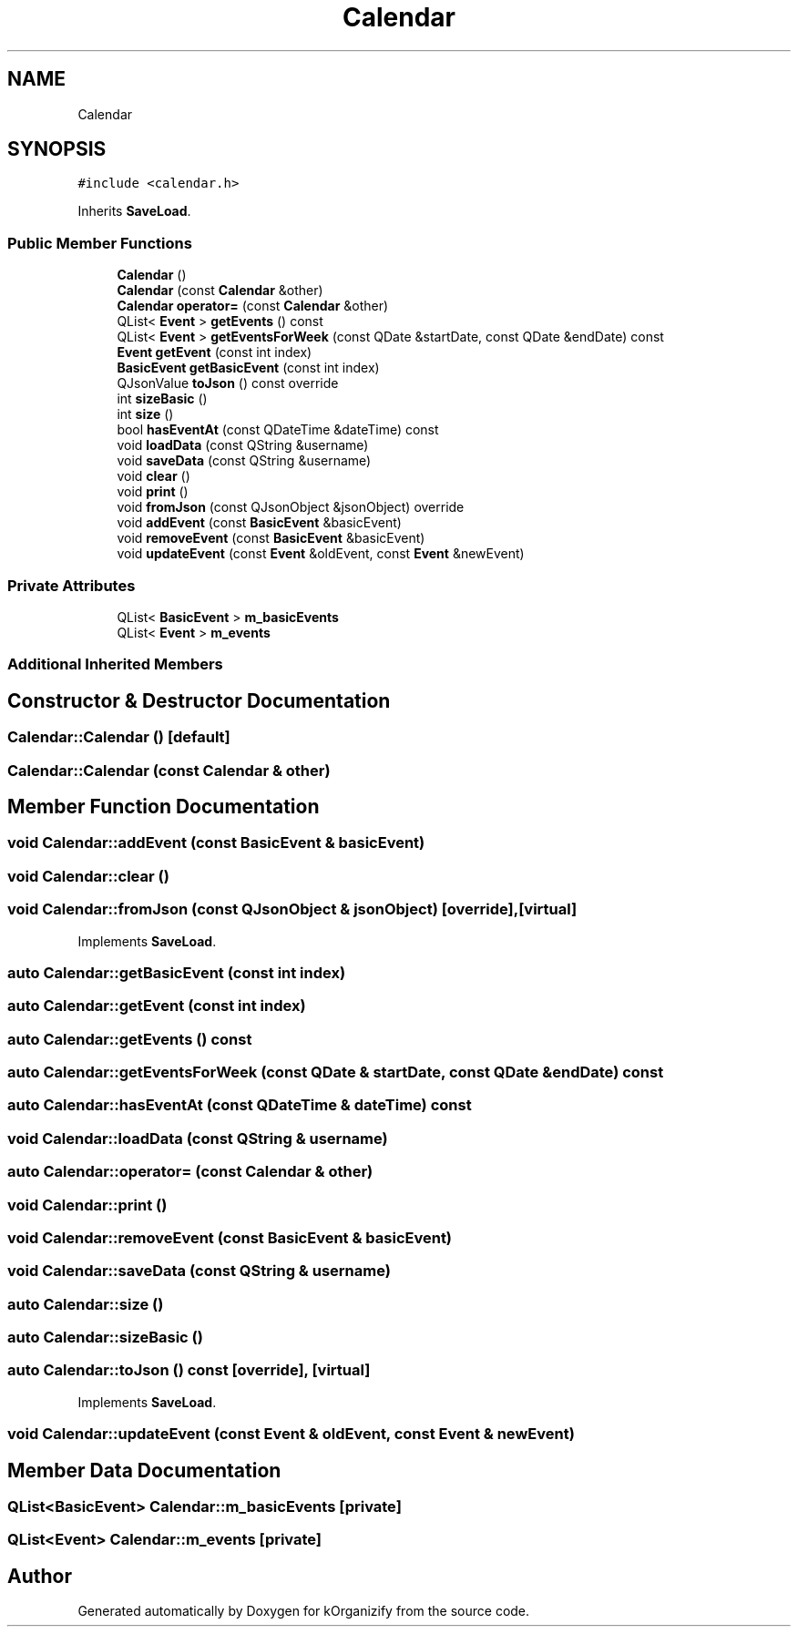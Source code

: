 .TH "Calendar" 3 "Thu Jan 11 2024" "kOrganizify" \" -*- nroff -*-
.ad l
.nh
.SH NAME
Calendar
.SH SYNOPSIS
.br
.PP
.PP
\fC#include <calendar\&.h>\fP
.PP
Inherits \fBSaveLoad\fP\&.
.SS "Public Member Functions"

.in +1c
.ti -1c
.RI "\fBCalendar\fP ()"
.br
.ti -1c
.RI "\fBCalendar\fP (const \fBCalendar\fP &other)"
.br
.ti -1c
.RI "\fBCalendar\fP \fBoperator=\fP (const \fBCalendar\fP &other)"
.br
.ti -1c
.RI "QList< \fBEvent\fP > \fBgetEvents\fP () const"
.br
.ti -1c
.RI "QList< \fBEvent\fP > \fBgetEventsForWeek\fP (const QDate &startDate, const QDate &endDate) const"
.br
.ti -1c
.RI "\fBEvent\fP \fBgetEvent\fP (const int index)"
.br
.ti -1c
.RI "\fBBasicEvent\fP \fBgetBasicEvent\fP (const int index)"
.br
.ti -1c
.RI "QJsonValue \fBtoJson\fP () const override"
.br
.ti -1c
.RI "int \fBsizeBasic\fP ()"
.br
.ti -1c
.RI "int \fBsize\fP ()"
.br
.ti -1c
.RI "bool \fBhasEventAt\fP (const QDateTime &dateTime) const"
.br
.ti -1c
.RI "void \fBloadData\fP (const QString &username)"
.br
.ti -1c
.RI "void \fBsaveData\fP (const QString &username)"
.br
.ti -1c
.RI "void \fBclear\fP ()"
.br
.ti -1c
.RI "void \fBprint\fP ()"
.br
.ti -1c
.RI "void \fBfromJson\fP (const QJsonObject &jsonObject) override"
.br
.ti -1c
.RI "void \fBaddEvent\fP (const \fBBasicEvent\fP &basicEvent)"
.br
.ti -1c
.RI "void \fBremoveEvent\fP (const \fBBasicEvent\fP &basicEvent)"
.br
.ti -1c
.RI "void \fBupdateEvent\fP (const \fBEvent\fP &oldEvent, const \fBEvent\fP &newEvent)"
.br
.in -1c
.SS "Private Attributes"

.in +1c
.ti -1c
.RI "QList< \fBBasicEvent\fP > \fBm_basicEvents\fP"
.br
.ti -1c
.RI "QList< \fBEvent\fP > \fBm_events\fP"
.br
.in -1c
.SS "Additional Inherited Members"
.SH "Constructor & Destructor Documentation"
.PP 
.SS "Calendar::Calendar ()\fC [default]\fP"

.SS "Calendar::Calendar (const \fBCalendar\fP & other)"

.SH "Member Function Documentation"
.PP 
.SS "void Calendar::addEvent (const \fBBasicEvent\fP & basicEvent)"

.SS "void Calendar::clear ()"

.SS "void Calendar::fromJson (const QJsonObject & jsonObject)\fC [override]\fP, \fC [virtual]\fP"

.PP
Implements \fBSaveLoad\fP\&.
.SS "auto Calendar::getBasicEvent (const int index)"

.SS "auto Calendar::getEvent (const int index)"

.SS "auto Calendar::getEvents () const"

.SS "auto Calendar::getEventsForWeek (const QDate & startDate, const QDate & endDate) const"

.SS "auto Calendar::hasEventAt (const QDateTime & dateTime) const"

.SS "void Calendar::loadData (const QString & username)"

.SS "auto Calendar::operator= (const \fBCalendar\fP & other)"

.SS "void Calendar::print ()"

.SS "void Calendar::removeEvent (const \fBBasicEvent\fP & basicEvent)"

.SS "void Calendar::saveData (const QString & username)"

.SS "auto Calendar::size ()"

.SS "auto Calendar::sizeBasic ()"

.SS "auto Calendar::toJson () const\fC [override]\fP, \fC [virtual]\fP"

.PP
Implements \fBSaveLoad\fP\&.
.SS "void Calendar::updateEvent (const \fBEvent\fP & oldEvent, const \fBEvent\fP & newEvent)"

.SH "Member Data Documentation"
.PP 
.SS "QList<\fBBasicEvent\fP> Calendar::m_basicEvents\fC [private]\fP"

.SS "QList<\fBEvent\fP> Calendar::m_events\fC [private]\fP"


.SH "Author"
.PP 
Generated automatically by Doxygen for kOrganizify from the source code\&.

